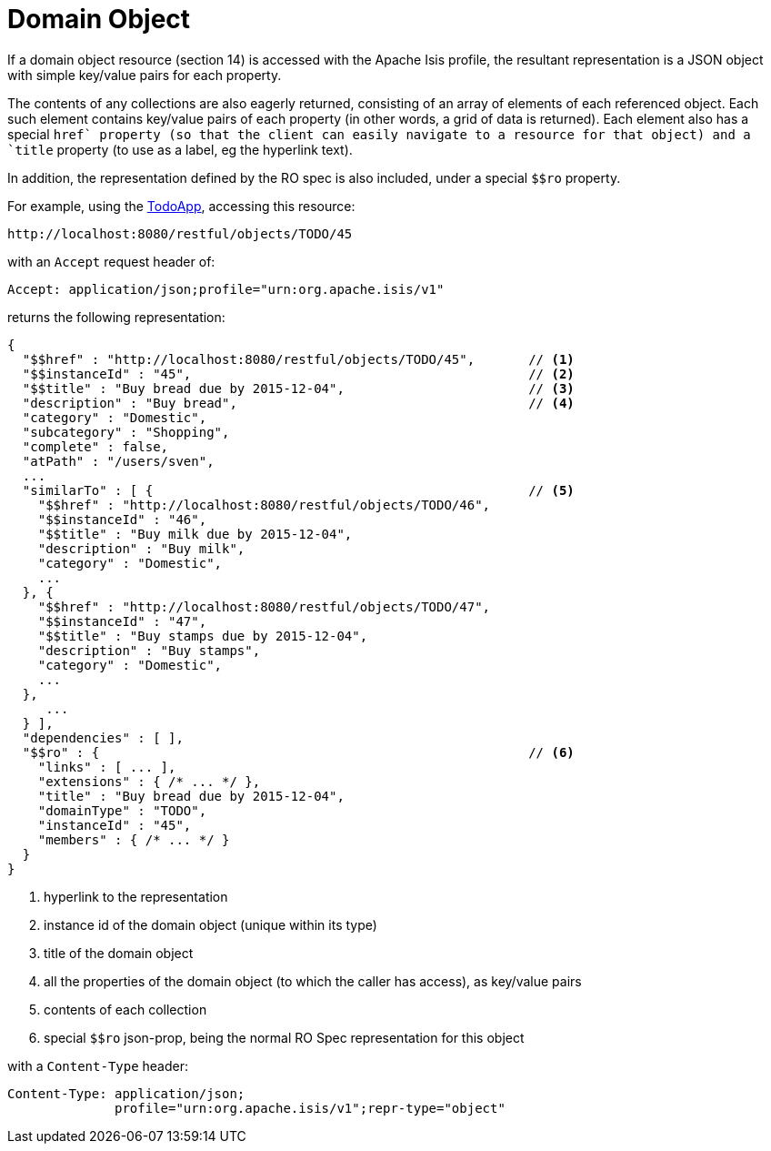 [[domain-object]]
= Domain Object
:Notice: Licensed to the Apache Software Foundation (ASF) under one or more contributor license agreements. See the NOTICE file distributed with this work for additional information regarding copyright ownership. The ASF licenses this file to you under the Apache License, Version 2.0 (the "License"); you may not use this file except in compliance with the License. You may obtain a copy of the License at. http://www.apache.org/licenses/LICENSE-2.0 . Unless required by applicable law or agreed to in writing, software distributed under the License is distributed on an "AS IS" BASIS, WITHOUT WARRANTIES OR  CONDITIONS OF ANY KIND, either express or implied. See the License for the specific language governing permissions and limitations under the License.




If a domain object resource (section 14) is accessed with the Apache Isis profile, the resultant representation is a
JSON object with simple key/value pairs for each property.

The contents of any collections are also eagerly returned, consisting of an array of elements of each referenced
object.  Each such element contains key/value pairs of each property (in other words, a grid of data is returned).
Each element also has a special `$$href` property (so that the client can easily navigate to a resource for that
object) and a `$$title` property (to use as a label, eg the hyperlink text).

In addition, the representation defined by the RO spec is also included, under a special `$$ro` property.

For example, using the http://github.com/apache/isis-app-todoapp[TodoApp], accessing
this resource:

[source]
----
http://localhost:8080/restful/objects/TODO/45
----

with an `Accept` request header of:

[source]
----
Accept: application/json;profile="urn:org.apache.isis/v1"
----

returns the following representation:

[source]
----
{
  "$$href" : "http://localhost:8080/restful/objects/TODO/45",       // <1>
  "$$instanceId" : "45",                                            // <2>
  "$$title" : "Buy bread due by 2015-12-04",                        // <3>
  "description" : "Buy bread",                                      // <4>
  "category" : "Domestic",
  "subcategory" : "Shopping",
  "complete" : false,
  "atPath" : "/users/sven",
  ...
  "similarTo" : [ {                                                 // <5>
    "$$href" : "http://localhost:8080/restful/objects/TODO/46",
    "$$instanceId" : "46",
    "$$title" : "Buy milk due by 2015-12-04",
    "description" : "Buy milk",
    "category" : "Domestic",
    ...
  }, {
    "$$href" : "http://localhost:8080/restful/objects/TODO/47",
    "$$instanceId" : "47",
    "$$title" : "Buy stamps due by 2015-12-04",
    "description" : "Buy stamps",
    "category" : "Domestic",
    ...
  },
     ...
  } ],
  "dependencies" : [ ],
  "$$ro" : {                                                        // <6>
    "links" : [ ... ],
    "extensions" : { /* ... */ },
    "title" : "Buy bread due by 2015-12-04",
    "domainType" : "TODO",
    "instanceId" : "45",
    "members" : { /* ... */ }
  }
}
----
<1> hyperlink to the representation
<2> instance id of the domain object (unique within its type)
<3> title of the domain object
<4> all the properties of the domain object (to which the caller has access), as key/value pairs
<5> contents of each collection
<6> special `$$ro` json-prop, being the normal RO Spec representation for this object

with a `Content-Type` header:

[source]
----
Content-Type: application/json;
              profile="urn:org.apache.isis/v1";repr-type="object"
----


